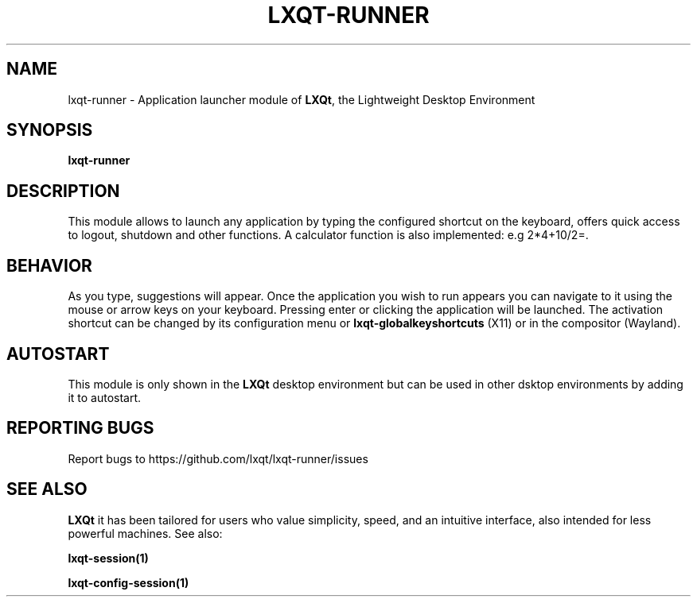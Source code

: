 .TH LXQT-RUNNER "1" "January 2025" "LXQt\ 2.1.0" "LXQt\ Module"
.SH NAME
lxqt-runner \- Application launcher module of \fBLXQt\fR, the Lightweight Desktop Environment
.SH SYNOPSIS
.B lxqt-runner
.br
.SH DESCRIPTION
This module allows to launch any application by typing the configured shortcut on the keyboard, offers quick access to logout, shutdown and other functions. A calculator function is also implemented: e.g 2*4+10/2=.
.SH BEHAVIOR
As you type, suggestions will appear. Once the application you wish to run appears you can navigate
to it using the mouse or arrow keys on your keyboard. Pressing enter or clicking the application will be launched. The activation shortcut can be changed by its configuration menu or \fBlxqt-globalkeyshortcuts\fR (X11) or in the compositor (Wayland).
.SH AUTOSTART
This module is only shown in the \fBLXQt\fR desktop environment but can be used in other dsktop environments by adding it to autostart.
.SH "REPORTING BUGS"
Report bugs to https://github.com/lxqt/lxqt-runner/issues
.SH "SEE ALSO"
\fBLXQt\fR it has been tailored for users who value simplicity, speed, and
an intuitive interface, also intended for less powerful machines. See also:
.\" any module must refers to session app, for more info on start it
.P
\fBlxqt-session(1)\fR
.P
\fBlxqt-config-session(1)\fR
.P
